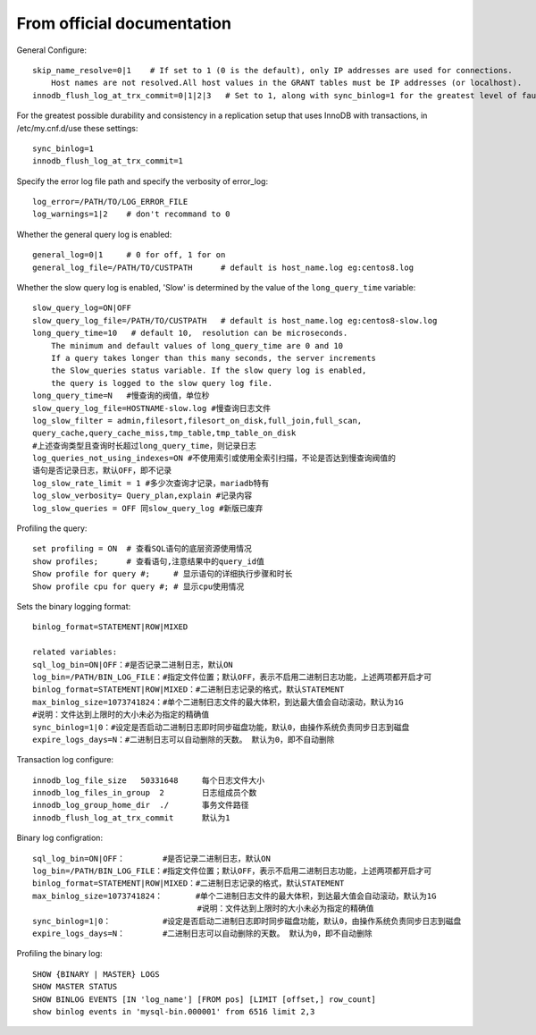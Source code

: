 From official documentation
===========================

General Configure::

    skip_name_resolve=0|1    # If set to 1 (0 is the default), only IP addresses are used for connections.
        Host names are not resolved.All host values in the GRANT tables must be IP addresses (or localhost).
    innodb_flush_log_at_trx_commit=0|1|2|3   # Set to 1, along with sync_binlog=1 for the greatest level of fault tolerance.

For the greatest possible durability and consistency in a replication setup that uses InnoDB with transactions,
in /etc/my.cnf.d/use these settings::

    sync_binlog=1
    innodb_flush_log_at_trx_commit=1

Specify the error log file path and specify the verbosity of error_log::

    log_error=/PATH/TO/LOG_ERROR_FILE
    log_warnings=1|2    # don't recommand to 0

Whether the general query log is enabled::

    general_log=0|1     # 0 for off, 1 for on
    general_log_file=/PATH/TO/CUSTPATH      # default is host_name.log eg:centos8.log

Whether the slow query log is enabled, 'Slow' is determined by the value of the ``long_query_time`` variable::

    slow_query_log=ON|OFF
    slow_query_log_file=/PATH/TO/CUSTPATH   # default is host_name.log eg:centos8-slow.log
    long_query_time=10   # default 10,  resolution can be microseconds.
        The minimum and default values of long_query_time are 0 and 10
        If a query takes longer than this many seconds, the server increments
        the Slow_queries status variable. If the slow query log is enabled,
        the query is logged to the slow query log file.
    long_query_time=N   #慢查询的阀值，单位秒
    slow_query_log_file=HOSTNAME-slow.log #慢查询日志文件
    log_slow_filter = admin,filesort,filesort_on_disk,full_join,full_scan,
    query_cache,query_cache_miss,tmp_table,tmp_table_on_disk
    #上述查询类型且查询时长超过long_query_time，则记录日志
    log_queries_not_using_indexes=ON #不使用索引或使用全索引扫描，不论是否达到慢查询阀值的
    语句是否记录日志，默认OFF，即不记录
    log_slow_rate_limit = 1 #多少次查询才记录，mariadb特有
    log_slow_verbosity= Query_plan,explain #记录内容
    log_slow_queries = OFF 同slow_query_log #新版已废弃

Profiling the query::

    set profiling = ON  # 查看SQL语句的底层资源使用情况
    show profiles;      # 查看语句,注意结果中的query_id值
    Show profile for query #;     # 显示语句的详细执行步骤和时长
    Show profile cpu for query #; # 显示cpu使用情况

Sets the binary logging format::

    binlog_format=STATEMENT|ROW|MIXED

    related variables:
    sql_log_bin=ON|OFF：#是否记录二进制日志，默认ON
    log_bin=/PATH/BIN_LOG_FILE：#指定文件位置；默认OFF，表示不启用二进制日志功能，上述两项都开启才可
    binlog_format=STATEMENT|ROW|MIXED：#二进制日志记录的格式，默认STATEMENT
    max_binlog_size=1073741824：#单个二进制日志文件的最大体积，到达最大值会自动滚动，默认为1G
    #说明：文件达到上限时的大小未必为指定的精确值
    sync_binlog=1|0：#设定是否启动二进制日志即时同步磁盘功能，默认0，由操作系统负责同步日志到磁盘
    expire_logs_days=N：#二进制日志可以自动删除的天数。 默认为0，即不自动删除

Transaction log configure::

    innodb_log_file_size   50331648     每个日志文件大小
    innodb_log_files_in_group  2        日志组成员个数
    innodb_log_group_home_dir  ./       事务文件路径
    innodb_flush_log_at_trx_commit      默认为1

Binary log configration::

    sql_log_bin=ON|OFF：        #是否记录二进制日志，默认ON
    log_bin=/PATH/BIN_LOG_FILE：#指定文件位置；默认OFF，表示不启用二进制日志功能，上述两项都开启才可
    binlog_format=STATEMENT|ROW|MIXED：#二进制日志记录的格式，默认STATEMENT
    max_binlog_size=1073741824：       #单个二进制日志文件的最大体积，到达最大值会自动滚动，默认为1G
                                       #说明：文件达到上限时的大小未必为指定的精确值
    sync_binlog=1|0：           #设定是否启动二进制日志即时同步磁盘功能，默认0，由操作系统负责同步日志到磁盘
    expire_logs_days=N：        #二进制日志可以自动删除的天数。 默认为0，即不自动删除

Profiling the binary log::

    SHOW {BINARY | MASTER} LOGS  
    SHOW MASTER STATUS
    SHOW BINLOG EVENTS [IN 'log_name'] [FROM pos] [LIMIT [offset,] row_count]
    show binlog events in 'mysql-bin.000001' from 6516 limit 2,3